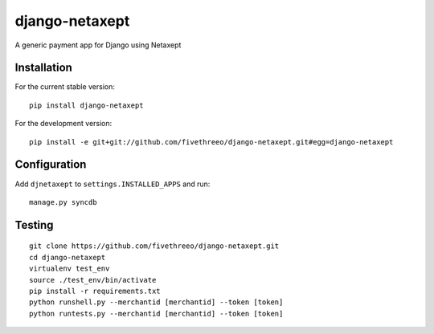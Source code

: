 ===============
django-netaxept
===============

A generic payment app for Django using Netaxept

Installation
------------

For the current stable version:

:: 
 
    pip install django-netaxept
    
For the development version:

::

    pip install -e git+git://github.com/fivethreeo/django-netaxept.git#egg=django-netaxept

Configuration
-------------

Add ``djnetaxept`` to ``settings.INSTALLED_APPS`` and run:

::

    manage.py syncdb

Testing
-------

::

    git clone https://github.com/fivethreeo/django-netaxept.git
    cd django-netaxept
    virtualenv test_env
    source ./test_env/bin/activate
    pip install -r requirements.txt
    python runshell.py --merchantid [merchantid] --token [token]
    python runtests.py --merchantid [merchantid] --token [token]